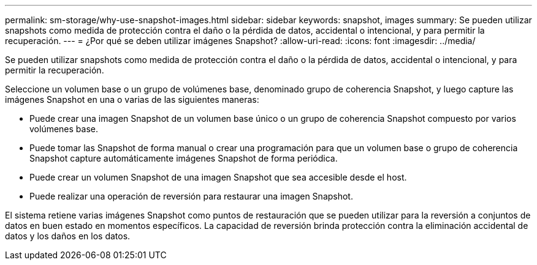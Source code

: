---
permalink: sm-storage/why-use-snapshot-images.html 
sidebar: sidebar 
keywords: snapshot, images 
summary: Se pueden utilizar snapshots como medida de protección contra el daño o la pérdida de datos, accidental o intencional, y para permitir la recuperación. 
---
= ¿Por qué se deben utilizar imágenes Snapshot?
:allow-uri-read: 
:icons: font
:imagesdir: ../media/


[role="lead"]
Se pueden utilizar snapshots como medida de protección contra el daño o la pérdida de datos, accidental o intencional, y para permitir la recuperación.

Seleccione un volumen base o un grupo de volúmenes base, denominado grupo de coherencia Snapshot, y luego capture las imágenes Snapshot en una o varias de las siguientes maneras:

* Puede crear una imagen Snapshot de un volumen base único o un grupo de coherencia Snapshot compuesto por varios volúmenes base.
* Puede tomar las Snapshot de forma manual o crear una programación para que un volumen base o grupo de coherencia Snapshot capture automáticamente imágenes Snapshot de forma periódica.
* Puede crear un volumen Snapshot de una imagen Snapshot que sea accesible desde el host.
* Puede realizar una operación de reversión para restaurar una imagen Snapshot.


El sistema retiene varias imágenes Snapshot como puntos de restauración que se pueden utilizar para la reversión a conjuntos de datos en buen estado en momentos específicos. La capacidad de reversión brinda protección contra la eliminación accidental de datos y los daños en los datos.
